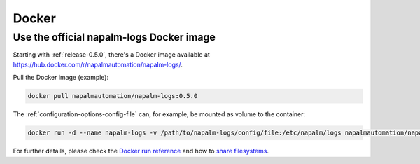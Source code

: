 .. _docker:

======
Docker
======

Use the official napalm-logs Docker image
-----------------------------------------

.. versionadded: 0.5.0

Starting with :ref:`release-0.5.0`, there's a Docker image available at 
`<https://hub.docker.com/r/napalmautomation/napalm-logs/>`_.

Pull the Docker image (example):

.. code-block:: bash

  docker pull napalmautomation/napalm-logs:0.5.0

The :ref:`configuration-options-config-file` can, for example, be mounted as
volume to the container:

.. code-block:: bash

  docker run -d --name napalm-logs -v /path/to/napalm-logs/config/file:/etc/napalm/logs napalmautomation/napalm-logs:0.5.0

For further details, please check the `Docker run reference 
<https://docs.docker.com/engine/reference/run/>`_ and how to `share filesystems 
<https://docs.docker.com/engine/reference/run/#volume-shared-filesystems>`_.
